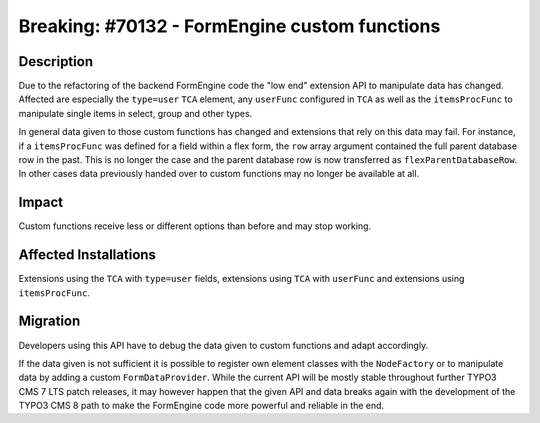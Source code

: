 ==============================================
Breaking: #70132 - FormEngine custom functions
==============================================

Description
===========

Due to the refactoring of the backend FormEngine code the "low end" extension API to manipulate data has
changed. Affected are especially the ``type=user`` ``TCA`` element, any ``userFunc`` configured in
``TCA`` as well as the ``itemsProcFunc`` to manipulate single items in select, group and other types.

In general data given to those custom functions has changed and extensions that rely on this data may
fail. For instance, if a ``itemsProcFunc`` was defined for a field within a flex form, the ``row``
array argument contained the full parent database row in the past. This is no longer the case and
the parent database row is now transferred as ``flexParentDatabaseRow``. In other cases data previously
handed over to custom functions may no longer be available at all.


Impact
======

Custom functions receive less or different options than before and may stop working.


Affected Installations
======================

Extensions using the ``TCA`` with ``type=user`` fields, extensions using ``TCA`` with ``userFunc`` and
extensions  using ``itemsProcFunc``.


Migration
=========

Developers using this API have to debug the data given to custom functions and adapt accordingly.

If the data given is not sufficient it is possible to register own element classes with the
``NodeFactory`` or to manipulate data by adding a custom ``FormDataProvider``. While the current
API will be mostly stable throughout further TYPO3 CMS 7 LTS patch releases, it may however happen
that the given API and data breaks again with the development of the TYPO3 CMS 8 path to make the
FormEngine code more powerful and reliable in the end.
